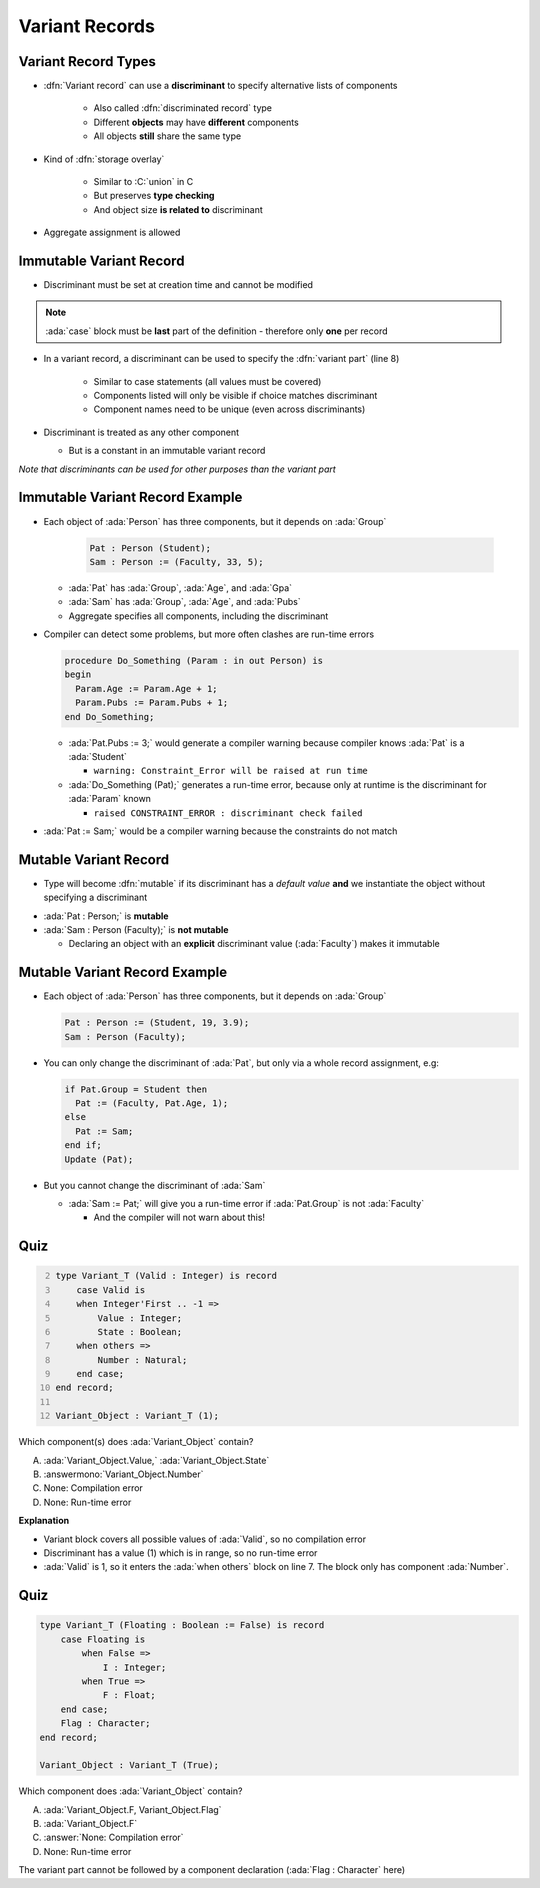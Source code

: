=================
Variant Records
=================

----------------------
Variant Record Types
----------------------

* :dfn:`Variant record` can use a **discriminant** to specify alternative lists of components

   + Also called :dfn:`discriminated record` type
   + Different **objects** may have **different** components
   + All objects **still** share the same type

* Kind of :dfn:`storage overlay`

   + Similar to :C:`union` in C
   + But preserves **type checking**
   + And object size **is related to** discriminant

* Aggregate assignment is allowed

--------------------------
Immutable Variant Record
--------------------------

* Discriminant must be set at creation time and cannot be modified

.. code:: Ada
   :number-lines: 2

  type Person_Group is (Student, Faculty);
  type Person (Group : Person_Group) is
  record
     --  Components common across all discriminants
     --  (must appear before variant part)
     Age : Positive;
     case Group is --  Variant part of record
        when Student => -- 1st variant
           Gpa  : Float range 0.0 .. 4.0;
        when Faculty => -- 2nd variant
           Pubs : Positive;
     end case;
  end record;

.. note::

   :ada:`case` block must be **last** part of the definition - therefore only **one** per record

* In a variant record, a discriminant can be used to specify the :dfn:`variant part` (line 8)

   + Similar to case statements (all values must be covered)
   + Components listed will only be visible if choice matches discriminant
   + Component names need to be unique (even across discriminants)

* Discriminant is treated as any other component

  * But is a constant in an immutable variant record

*Note that discriminants can be used for other purposes than the variant part*

----------------------------------
Immutable Variant Record Example
----------------------------------

* Each object of :ada:`Person` has three components, but it depends on :ada:`Group`

    .. code:: Ada

      Pat : Person (Student);
      Sam : Person := (Faculty, 33, 5);

  * :ada:`Pat` has :ada:`Group`, :ada:`Age`, and :ada:`Gpa`
  * :ada:`Sam` has :ada:`Group`, :ada:`Age`, and :ada:`Pubs`
  * Aggregate specifies all components, including the discriminant

* Compiler can detect some problems, but more often clashes are run-time errors

  .. code:: Ada

    procedure Do_Something (Param : in out Person) is
    begin
      Param.Age := Param.Age + 1;
      Param.Pubs := Param.Pubs + 1;
    end Do_Something;

  * :ada:`Pat.Pubs := 3;` would generate a compiler warning because compiler knows :ada:`Pat` is a :ada:`Student`

    * ``warning: Constraint_Error will be raised at run time``

  * :ada:`Do_Something (Pat);` generates a run-time error, because only at runtime is the discriminant for :ada:`Param` known

    * ``raised CONSTRAINT_ERROR : discriminant check failed``

* :ada:`Pat := Sam;` would be a compiler warning because the constraints do not match

------------------------
Mutable Variant Record
------------------------

* Type will become :dfn:`mutable` if its discriminant has a *default value* **and** we instantiate the object without specifying a discriminant

.. code:: Ada
   :number-lines: 2

  type Person_Group is (Student, Faculty);
  type Person (Group : Person_Group := Student) is -- default value
  record
     Age : Positive;
     case Group is
        when Student =>
           Gpa  : Float range 0.0 .. 4.0;
        when Faculty =>
           Pubs : Positive;
     end case;
  end record;

* :ada:`Pat : Person;` is **mutable**
* :ada:`Sam : Person (Faculty);` is **not mutable**

  * Declaring an object with an **explicit** discriminant value (:ada:`Faculty`) makes it immutable

--------------------------------
Mutable Variant Record Example
--------------------------------

* Each object of :ada:`Person` has three components, but it depends on :ada:`Group`

  .. code:: Ada

    Pat : Person := (Student, 19, 3.9);
    Sam : Person (Faculty);

* You can only change the discriminant of :ada:`Pat`, but only via a whole record assignment, e.g:

  .. code:: Ada

    if Pat.Group = Student then
      Pat := (Faculty, Pat.Age, 1);
    else
      Pat := Sam;
    end if;
    Update (Pat);
    
* But you cannot change the discriminant of :ada:`Sam`

  * :ada:`Sam := Pat;` will give you a run-time error if :ada:`Pat.Group` is not :ada:`Faculty`

    * And the compiler will not warn about this!

------
Quiz
------

.. container:: columns

  .. container:: column

    .. container:: latex_environment tiny

      .. code:: Ada
        :number-lines: 2

        type Variant_T (Valid : Integer) is record
            case Valid is
            when Integer'First .. -1 =>
                Value : Integer;
                State : Boolean;
            when others =>
                Number : Natural;
            end case;
        end record;

        Variant_Object : Variant_T (1);

  .. container:: column

    Which component(s) does :ada:`Variant_Object` contain?

    A. :ada:`Variant_Object.Value,`
       :ada:`Variant_Object.State`
    B. :answermono:`Variant_Object.Number`
    C. None: Compilation error
    D. None: Run-time error

.. container:: animate

  **Explanation**

  * Variant block covers all possible values of :ada:`Valid`, so no
    compilation error

  * Discriminant has a value (1) which is in range, so no run-time error

  * :ada:`Valid` is 1, so it enters the :ada:`when others` block on line 7.
    The block only has component :ada:`Number`.

------
Quiz
------

.. code:: Ada

    type Variant_T (Floating : Boolean := False) is record
        case Floating is
            when False =>
                I : Integer;
            when True =>
                F : Float;
        end case;
        Flag : Character;
    end record;

    Variant_Object : Variant_T (True);

Which component does :ada:`Variant_Object` contain?

A. :ada:`Variant_Object.F, Variant_Object.Flag`
B. :ada:`Variant_Object.F`
C. :answer:`None: Compilation error`
D. None: Run-time error

.. container:: animate

    The variant part cannot be followed by a component declaration (:ada:`Flag : Character` here)

